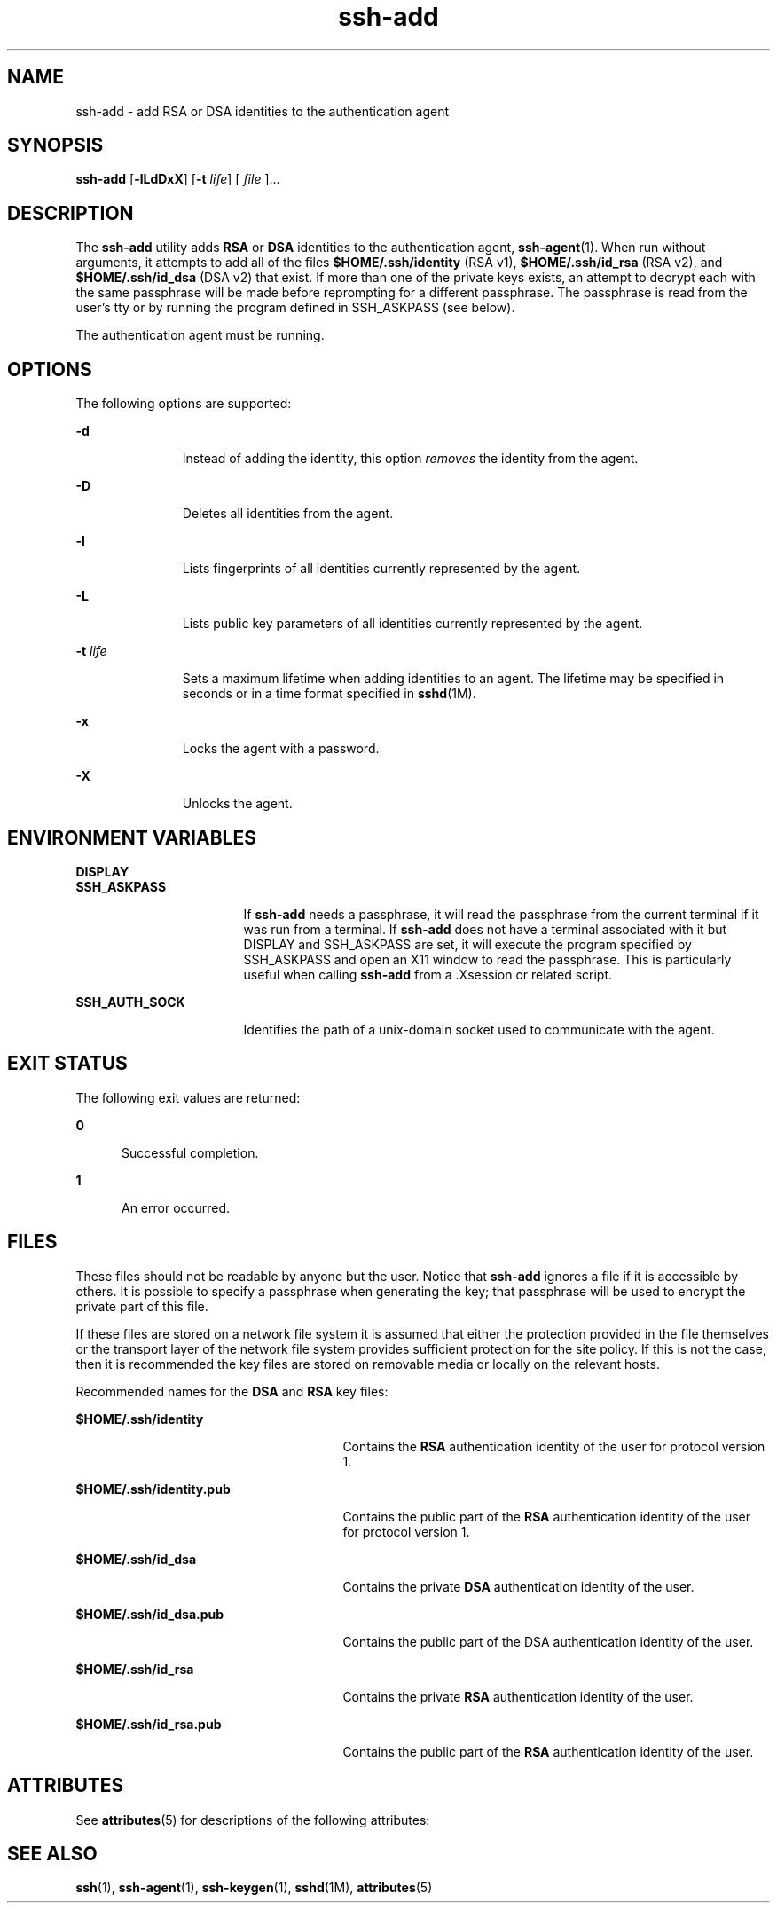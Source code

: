 '\" te
.\" To view license terms, attribution, and copyright for OpenSSH, the default path is /var/sadm/pkg/SUNWsshdr/install/copyright. If the Solaris operating environment has been installed anywhere other than the default, modify the given path to access the file at the
.\" installed location.
.\" Portions Copyright (c) 2004, Sun Microsystems, Inc.  All Rights Reserved.
.TH ssh-add 1 "9 Jan 2004" "SunOS 5.11" "User Commands"
.SH NAME
ssh-add \- add RSA or DSA identities to the authentication agent
.SH SYNOPSIS
.LP
.nf
\fBssh-add\fR [\fB-lLdDxX\fR] [\fB-t\fR \fIlife\fR] [ \fIfile\fR ]...
.fi

.SH DESCRIPTION
.LP
The \fBssh-add\fR utility adds \fBRSA\fR or \fBDSA\fR identities to the authentication agent, \fBssh-agent\fR(1). When
run without arguments, it attempts to add all of the files \fB$HOME/.ssh/identity\fR (RSA v1), \fB$HOME/.ssh/id_rsa\fR (RSA v2), and \fB$HOME/.ssh/id_dsa\fR (DSA v2) that exist. If more than one of the private keys exists, an attempt to decrypt each
with the same passphrase will be made before reprompting for a different passphrase. The passphrase is read from the user's tty or by running the program defined in SSH_ASKPASS (see below).
.LP
The authentication agent must be running.
.SH OPTIONS
.LP
The following options are supported:
.sp
.ne 2
.mk
.na
\fB\fB-d\fR\fR
.ad
.RS 11n
.rt  
Instead of adding the identity, this option \fIremoves\fR the identity from the agent.
.RE

.sp
.ne 2
.mk
.na
\fB\fB-D\fR\fR
.ad
.RS 11n
.rt  
Deletes all identities from the agent.
.RE

.sp
.ne 2
.mk
.na
\fB\fB-l\fR\fR
.ad
.RS 11n
.rt  
Lists fingerprints of all identities currently represented by the agent.
.RE

.sp
.ne 2
.mk
.na
\fB\fB-L\fR\fR
.ad
.RS 11n
.rt  
Lists public key parameters of all identities currently represented by the agent.
.RE

.sp
.ne 2
.mk
.na
\fB\fB-t\fR \fIlife\fR\fR
.ad
.RS 11n
.rt  
Sets a maximum lifetime when adding identities to an agent. The lifetime may be specified in seconds or in a time format specified in \fBsshd\fR(1M).
.RE

.sp
.ne 2
.mk
.na
\fB\fB-x\fR\fR
.ad
.RS 11n
.rt  
Locks the agent with a password.
.RE

.sp
.ne 2
.mk
.na
\fB\fB-X\fR\fR
.ad
.RS 11n
.rt  
Unlocks the agent.
.RE

.SH ENVIRONMENT VARIABLES
.sp
.ne 2
.mk
.na
\fBDISPLAY\fR
.ad
.br
.na
\fBSSH_ASKPASS\fR
.ad
.RS 17n
.rt  
If \fBssh-add\fR needs a passphrase, it will read the passphrase from the current terminal if it was run from a terminal. If \fBssh-add\fR does not have a terminal associated with it but DISPLAY and SSH_ASKPASS are set, it
will execute the program specified by SSH_ASKPASS and open an X11 window to read the passphrase. This is particularly useful when calling \fBssh-add\fR from a .Xsession or related script.
.RE

.sp
.ne 2
.mk
.na
\fBSSH_AUTH_SOCK\fR
.ad
.RS 17n
.rt  
Identifies the path of a unix-domain socket used to communicate with the agent.
.RE

.SH EXIT STATUS
.LP
The following exit values are returned:
.sp
.ne 2
.mk
.na
\fB\fB0\fR\fR
.ad
.RS 5n
.rt  
Successful completion.
.RE

.sp
.ne 2
.mk
.na
\fB\fB1\fR\fR
.ad
.RS 5n
.rt  
An error occurred.
.RE

.SH FILES
.LP
These files should not be readable by anyone but the user. Notice that \fBssh-add\fR ignores a file if it is accessible by others. It is possible to specify a passphrase when generating the key; that passphrase will be used to encrypt the private part of this file.
.LP
If these files are stored on a network file system it is assumed that either the protection provided in the file themselves or the transport layer of the network file system provides sufficient protection for the site policy. If this is not the case, then it is recommended the key files
are stored on removable media or locally on the relevant hosts.
.LP
Recommended names for the \fBDSA\fR and \fBRSA\fR key files:
.sp
.ne 2
.mk
.na
\fB\fB$HOME/.ssh/identity\fR\fR
.ad
.RS 27n
.rt  
Contains the \fBRSA\fR authentication identity of the user for protocol version 1.
.RE

.sp
.ne 2
.mk
.na
\fB\fB$HOME/.ssh/identity.pub\fR\fR
.ad
.RS 27n
.rt  
Contains the public part of the \fBRSA\fR authentication identity of the user for protocol version 1.
.RE

.sp
.ne 2
.mk
.na
\fB\fB$HOME/.ssh/id_dsa\fR\fR
.ad
.RS 27n
.rt  
Contains the private \fBDSA\fR authentication identity of the user.
.RE

.sp
.ne 2
.mk
.na
\fB\fB$HOME/.ssh/id_dsa.pub\fR\fR
.ad
.RS 27n
.rt  
Contains the public part of the DSA authentication identity of the user. 
.RE

.sp
.ne 2
.mk
.na
\fB\fB$HOME/.ssh/id_rsa\fR\fR
.ad
.RS 27n
.rt  
Contains the private \fBRSA\fR authentication identity of the user.
.RE

.sp
.ne 2
.mk
.na
\fB\fB$HOME/.ssh/id_rsa.pub\fR\fR
.ad
.RS 27n
.rt  
Contains the public part of the \fBRSA\fR authentication identity of the user.
.RE

.SH ATTRIBUTES
.LP
See \fBattributes\fR(5) for descriptions of the following attributes:
.sp

.sp
.TS
tab() box;
cw(2.75i) |cw(2.75i) 
lw(2.75i) |lw(2.75i) 
.
ATTRIBUTE TYPEATTRIBUTE VALUE
_
AvailabilitySUNWsshu
_
Interface StabilityEvolving
.TE

.SH SEE ALSO
.LP
\fBssh\fR(1), \fBssh-agent\fR(1), \fBssh-keygen\fR(1), \fBsshd\fR(1M), \fBattributes\fR(5) 
